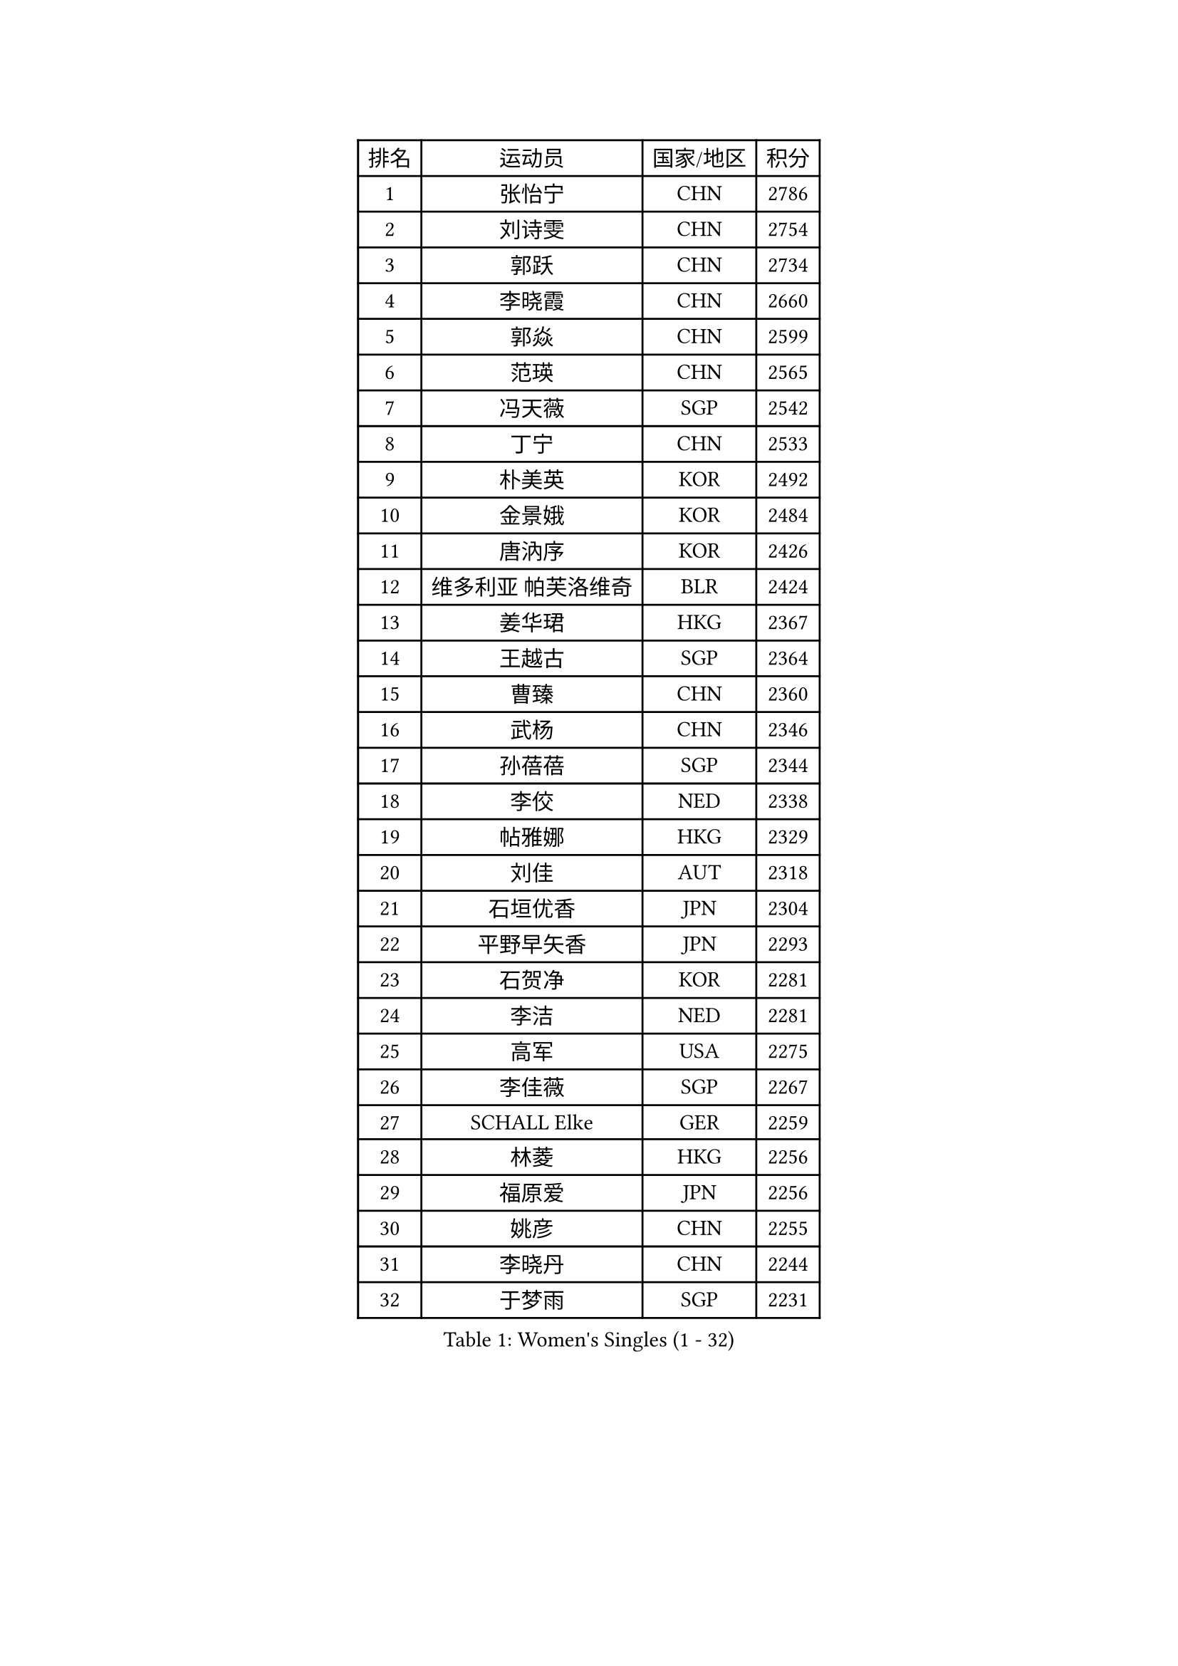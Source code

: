 
#set text(font: ("Courier New", "NSimSun"))
#figure(
  caption: "Women's Singles (1 - 32)",
    table(
      columns: 4,
      [排名], [运动员], [国家/地区], [积分],
      [1], [张怡宁], [CHN], [2786],
      [2], [刘诗雯], [CHN], [2754],
      [3], [郭跃], [CHN], [2734],
      [4], [李晓霞], [CHN], [2660],
      [5], [郭焱], [CHN], [2599],
      [6], [范瑛], [CHN], [2565],
      [7], [冯天薇], [SGP], [2542],
      [8], [丁宁], [CHN], [2533],
      [9], [朴美英], [KOR], [2492],
      [10], [金景娥], [KOR], [2484],
      [11], [唐汭序], [KOR], [2426],
      [12], [维多利亚 帕芙洛维奇], [BLR], [2424],
      [13], [姜华珺], [HKG], [2367],
      [14], [王越古], [SGP], [2364],
      [15], [曹臻], [CHN], [2360],
      [16], [武杨], [CHN], [2346],
      [17], [孙蓓蓓], [SGP], [2344],
      [18], [李佼], [NED], [2338],
      [19], [帖雅娜], [HKG], [2329],
      [20], [刘佳], [AUT], [2318],
      [21], [石垣优香], [JPN], [2304],
      [22], [平野早矢香], [JPN], [2293],
      [23], [石贺净], [KOR], [2281],
      [24], [李洁], [NED], [2281],
      [25], [高军], [USA], [2275],
      [26], [李佳薇], [SGP], [2267],
      [27], [SCHALL Elke], [GER], [2259],
      [28], [林菱], [HKG], [2256],
      [29], [福原爱], [JPN], [2256],
      [30], [姚彦], [CHN], [2255],
      [31], [李晓丹], [CHN], [2244],
      [32], [于梦雨], [SGP], [2231],
    )
  )#pagebreak()

#set text(font: ("Courier New", "NSimSun"))
#figure(
  caption: "Women's Singles (33 - 64)",
    table(
      columns: 4,
      [排名], [运动员], [国家/地区], [积分],
      [33], [克里斯蒂娜 托特], [HUN], [2215],
      [34], [乔治娜 波塔], [HUN], [2213],
      [35], [VACENOVSKA Iveta], [CZE], [2202],
      [36], [吴佳多], [GER], [2193],
      [37], [ODOROVA Eva], [SVK], [2185],
      [38], [文佳], [CHN], [2184],
      [39], [石川佳纯], [JPN], [2181],
      [40], [STRBIKOVA Renata], [CZE], [2180],
      [41], [柳絮飞], [HKG], [2178],
      [42], [李倩], [POL], [2159],
      [43], [伊丽莎白 萨玛拉], [ROU], [2159],
      [44], [LI Xue], [FRA], [2158],
      [45], [TASEI Mikie], [JPN], [2154],
      [46], [ZHU Fang], [ESP], [2135],
      [47], [CHOI Moonyoung], [KOR], [2134],
      [48], [WANG Xuan], [CHN], [2133],
      [49], [LI Qiangbing], [AUT], [2124],
      [50], [李恩姬], [KOR], [2123],
      [51], [RAMIREZ Sara], [ESP], [2122],
      [52], [文炫晶], [KOR], [2122],
      [53], [福冈春菜], [JPN], [2118],
      [54], [PESOTSKA Margaryta], [UKR], [2109],
      [55], [森田美咲], [JPN], [2107],
      [56], [LOVAS Petra], [HUN], [2102],
      [57], [STEFANOVA Nikoleta], [ITA], [2098],
      [58], [PASKAUSKIENE Ruta], [LTU], [2086],
      [59], [常晨晨], [CHN], [2086],
      [60], [MONTEIRO DODEAN Daniela], [ROU], [2082],
      [61], [张瑞], [HKG], [2082],
      [62], [郑怡静], [TPE], [2073],
      [63], [FUJINUMA Ai], [JPN], [2071],
      [64], [若宫三纱子], [JPN], [2070],
    )
  )#pagebreak()

#set text(font: ("Courier New", "NSimSun"))
#figure(
  caption: "Women's Singles (65 - 96)",
    table(
      columns: 4,
      [排名], [运动员], [国家/地区], [积分],
      [65], [侯美玲], [TUR], [2068],
      [66], [HUANG Yi-Hua], [TPE], [2061],
      [67], [梁夏银], [KOR], [2059],
      [68], [MIAO Miao], [AUS], [2055],
      [69], [塔玛拉 鲍罗斯], [CRO], [2052],
      [70], [BARTHEL Zhenqi], [GER], [2049],
      [71], [SKOV Mie], [DEN], [2046],
      [72], [PAVLOVICH Veronika], [BLR], [2043],
      [73], [TIMINA Elena], [NED], [2043],
      [74], [CAO Lisi], [CHN], [2038],
      [75], [ZHENG Jiaqi], [USA], [2036],
      [76], [LANG Kristin], [GER], [2033],
      [77], [TIKHOMIROVA Anna], [RUS], [2026],
      [78], [TAN Wenling], [ITA], [2025],
      [79], [PARTYKA Natalia], [POL], [2024],
      [80], [PARK Youngsook], [KOR], [2024],
      [81], [XU Jie], [POL], [2023],
      [82], [HIURA Reiko], [JPN], [2020],
      [83], [ERDELJI Anamaria], [SRB], [2014],
      [84], [徐孝元], [KOR], [2012],
      [85], [KOMWONG Nanthana], [THA], [2010],
      [86], [倪夏莲], [LUX], [2005],
      [87], [PAOVIC Sandra], [CRO], [1997],
      [88], [TANIOKA Ayuka], [JPN], [1994],
      [89], [XIAN Yifang], [FRA], [1994],
      [90], [伯纳黛特 斯佐科斯], [ROU], [1994],
      [91], [BILENKO Tetyana], [UKR], [1990],
      [92], [LU Yun-Feng], [TPE], [1988],
      [93], [KUZMINA Elena], [RUS], [1987],
      [94], [TERUI Moemi], [JPN], [1978],
      [95], [FEHER Gabriela], [SRB], [1977],
      [96], [陈梦], [CHN], [1977],
    )
  )#pagebreak()

#set text(font: ("Courier New", "NSimSun"))
#figure(
  caption: "Women's Singles (97 - 128)",
    table(
      columns: 4,
      [排名], [运动员], [国家/地区], [积分],
      [97], [MOCROUSOV Elena], [MDA], [1973],
      [98], [BOLLMEIER Nadine], [GER], [1965],
      [99], [SOLJA Amelie], [AUT], [1961],
      [100], [藤井宽子], [JPN], [1958],
      [101], [LI Isabelle Siyun], [SGP], [1958],
      [102], [SHIM Serom], [KOR], [1954],
      [103], [EKHOLM Matilda], [SWE], [1953],
      [104], [HIRICI Cristina], [ROU], [1947],
      [105], [顾玉婷], [CHN], [1941],
      [106], [JEON Hyekyung], [KOR], [1937],
      [107], [KIM Junghyun], [KOR], [1926],
      [108], [张墨], [CAN], [1926],
      [109], [KONISHI An], [JPN], [1923],
      [110], [MUHLBACH Kathrin], [GER], [1920],
      [111], [FADEEVA Oxana], [RUS], [1919],
      [112], [DVORAK Galia], [ESP], [1916],
      [113], [LAY Jian Fang], [AUS], [1911],
      [114], [KIM Minhee], [KOR], [1910],
      [115], [ROBERTSON Laura], [GER], [1908],
      [116], [FUJII Yuko], [JPN], [1907],
      [117], [HE Sirin], [TUR], [1906],
      [118], [PARK Seonghye], [KOR], [1904],
      [119], [NTOULAKI Ekaterina], [GRE], [1902],
      [120], [DAS Mouma], [IND], [1900],
      [121], [GRUNDISCH Carole], [FRA], [1900],
      [122], [PROKHOROVA Yulia], [RUS], [1897],
      [123], [ETSUZAKI Ayumi], [JPN], [1894],
      [124], [BALAZOVA Barbora], [SVK], [1892],
      [125], [MOLNAR Cornelia], [CRO], [1889],
      [126], [SZCZERKOWSKA Magdalena], [POL], [1888],
      [127], [DOLGIKH Maria], [RUS], [1887],
      [128], [MEDINA Paula], [COL], [1886],
    )
  )